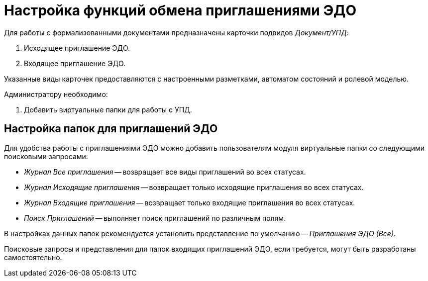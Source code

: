 = Настройка функций обмена приглашениями ЭДО

Для работы с формализованными документами предназначены карточки подвидов _Документ/УПД_:

. Исходящее приглашение ЭДО.
. Входящее приглашение ЭДО.

Указанные виды карточек предоставляются с настроенными разметками, автоматом состояний и ролевой моделью.

.Администратору необходимо:
. Добавить виртуальные папки для работы с УПД.

[#formalized-folders]
== Настройка папок для приглашений ЭДО

Для удобства работы с приглашениями ЭДО можно добавить пользователям модуля виртуальные папки со следующими поисковыми запросами:

* _Журнал Все приглашения_ -- возвращает все виды приглашений во всех статусах.
* _Журнал Исходящие приглашения_ -- возвращает только исходящие приглашения во всех статусах.
* _Журнал Входящие приглашения_ -- возвращает только входящие приглашения во всех статусах.
* _Поиск Приглашений_ -- выполняет поиск приглашений по различным полям.

В настройках данных папок рекомендуется установить представление по умолчанию -- _Приглашения ЭДО (Все)_.

Поисковые запросы и представления для папок входящих приглашений ЭДО, если требуется, могут быть разработаны самостоятельно.

